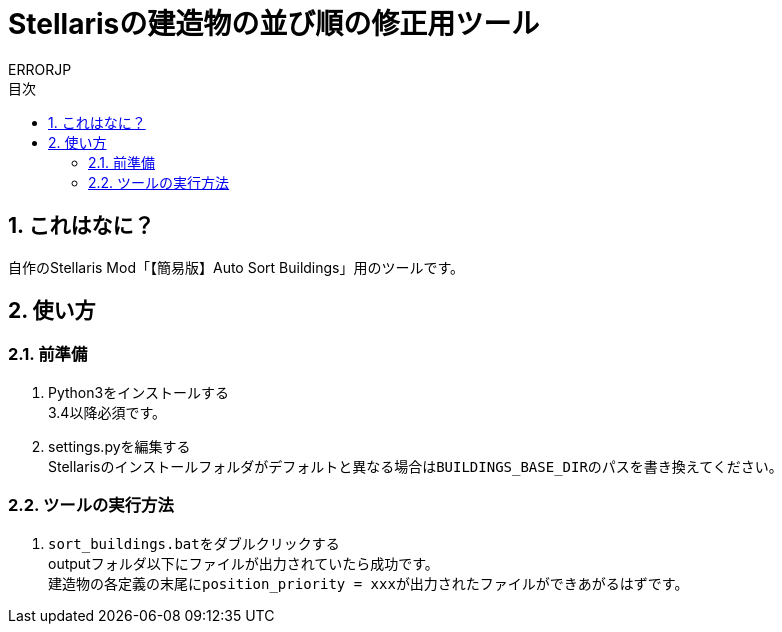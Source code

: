 = Stellarisの建造物の並び順の修正用ツール
:author: ERRORJP
:toc: left
:toc-title: 目次
:sectnums:

== これはなに？
自作のStellaris Mod「【簡易版】Auto Sort Buildings」用のツールです。

== 使い方
=== 前準備
. Python3をインストールする +
  3.4以降必須です。

. settings.pyを編集する +
  Stellarisのインストールフォルダがデフォルトと異なる場合は``BUILDINGS_BASE_DIR``のパスを書き換えてください。

=== ツールの実行方法
. ``sort_buildings.bat``をダブルクリックする +
  outputフォルダ以下にファイルが出力されていたら成功です。 +
  建造物の各定義の末尾に``position_priority = xxx``が出力されたファイルができあがるはずです。
